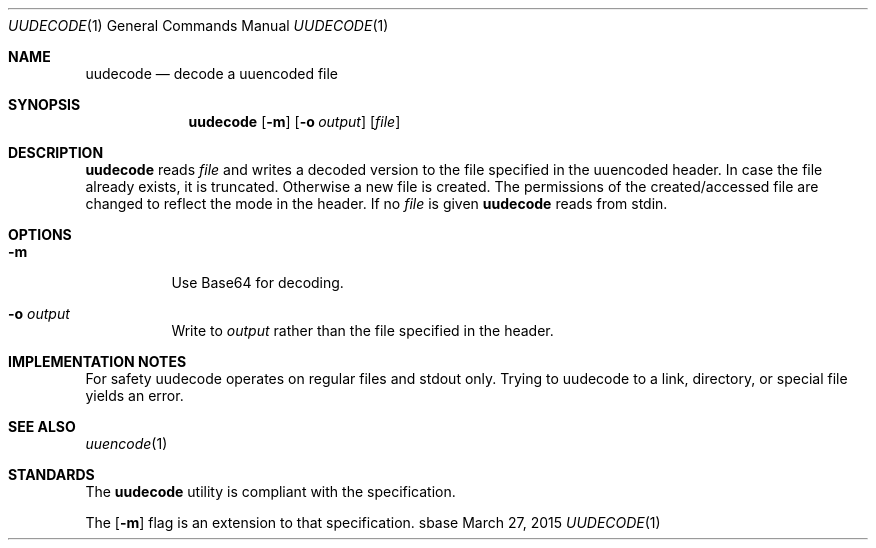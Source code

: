 .Dd March 27, 2015
.Dt UUDECODE 1
.Os sbase
.Sh NAME
.Nm uudecode
.Nd decode a uuencoded file
.Sh SYNOPSIS
.Nm
.Op Fl m
.Op Fl o Ar output
.Op Ar file
.Sh DESCRIPTION
.Nm
reads
.Ar file
and writes a decoded version to the file specified in the uuencoded header.
In case the file already exists, it is truncated. Otherwise a new file is
created. The permissions of the created/accessed file are changed to
reflect the mode in the header.
If no
.Ar file
is given
.Nm
reads from stdin.
.Sh OPTIONS
.Bl -tag -width Ds
.It Fl m
Use Base64 for decoding.
.It Fl o Ar output
Write to
.Ar output
rather than the file specified in the header.
.El
.Sh IMPLEMENTATION NOTES
For safety uudecode operates on regular files and stdout only.
Trying to uudecode to a link, directory, or special file
yields an error.
.Sh SEE ALSO
.Xr uuencode 1
.Sh STANDARDS
The
.Nm
utility is compliant with the
.St -p1003.1-2013
specification.
.Pp
The
.Op Fl m
flag is an extension to that specification.
